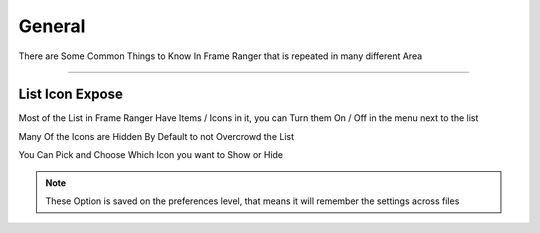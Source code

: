 General
=======

There are Some Common Things to Know In Frame Ranger that is repeated in many different Area

---------

List Icon Expose
----------------

Most of the List in Frame Ranger Have Items / Icons in it, you can Turn them On / Off in the menu next to the list

Many Of the Icons are Hidden By Default to not Overcrowd the List

You Can Pick and Choose Which Icon you want to Show or Hide

.. image:: images/IconExpose.png

.. note::
   These Option is saved on the preferences level, that means it will remember the settings across files
